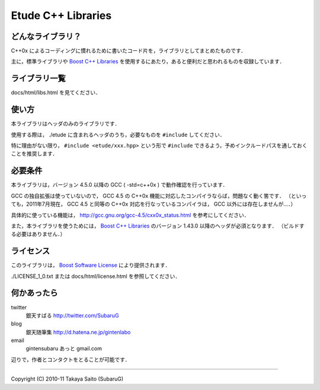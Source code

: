 =======================
  Etude C++ Libraries
=======================


どんなライブラリ？
-------------------

C++0x によるコーディングに慣れるために書いたコード片を，ライブラリとしてまとめたものです．

主に，標準ライブラリや `Boost C++ Libraries <http://boost.org/>`_ を使用するにあたり，あると便利だと思われるものを収録しています．


ライブラリ一覧
---------------

docs/html/libs.html を見てください．


使い方
-------

本ライブラリはヘッダのみのライブラリです．

使用する際は， ./etude に含まれるヘッダのうち，必要なものを ``#include`` してください．

特に理由がない限り， ``#include <etude/xxx.hpp>`` という形で ``#include`` できるよう，予めインクルードパスを通しておくことを推奨します．


必要条件
---------

本ライブラリは，バージョン 4.5.0 以降の GCC ( -std=c++0x ) で動作確認を行っています．

GCC の独自拡張は使っていないので， GCC 4.5 の C++0x 機能に対応したコンパイラならば，問題なく動く筈です．
（といっても，2011年7月現在， GCC 4.5 と同等の C++0x 対応を行なっているコンパイラは， GCC 以外には存在しませんが…．）

具体的に使っている機能は， http://gcc.gnu.org/gcc-4.5/cxx0x_status.html を参考にしてください．

また，本ライブラリを使うためには， `Boost C++ Libraries <http://boost.org/>`_ のバージョン 1.43.0 以降のヘッダが必須となります． （ビルドする必要はありません．）


ライセンス
-----------

このライブラリは， `Boost Software License <http://www.boost.org/users/license.html>`_ により提供されます．

./LICENSE_1_0.txt または docs/html/license.html を参照してください．


何かあったら
-------------

twitter
  銀天すばる http://twitter.com/SubaruG
blog
  銀天随筆集 http://d.hatena.ne.jp/gintenlabo
email
  gintensubaru あっと gmail.com

辺りで，作者とコンタクトをとることが可能です．


--------------------------------------------

Copyright (C) 2010-11  Takaya Saito (SubaruG)
